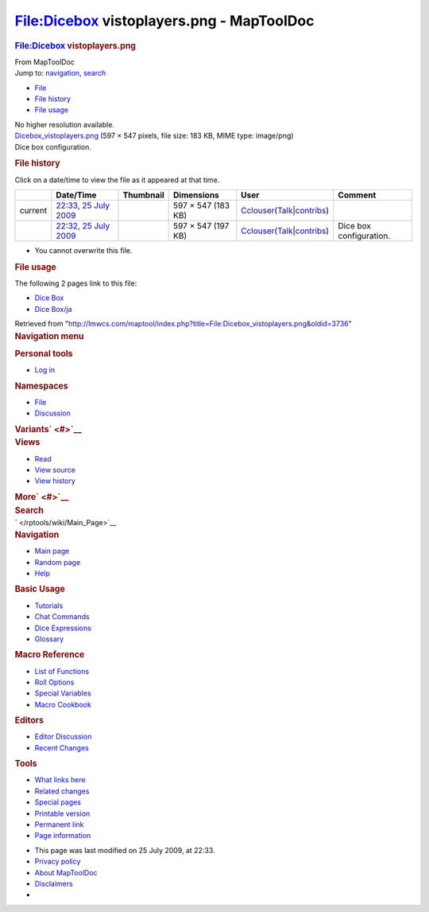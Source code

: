 ==========================================
File:Dicebox vistoplayers.png - MapToolDoc
==========================================

.. contents::
   :depth: 3
..

.. container:: noprint
   :name: mw-page-base

.. container:: noprint
   :name: mw-head-base

.. container:: mw-body
   :name: content

   .. container:: mw-indicators

   .. rubric:: File:Dicebox vistoplayers.png
      :name: firstHeading
      :class: firstHeading

   .. container:: mw-body-content
      :name: bodyContent

      .. container::
         :name: siteSub

         From MapToolDoc

      .. container::
         :name: contentSub

      .. container:: mw-jump
         :name: jump-to-nav

         Jump to: `navigation <#mw-head>`__, `search <#p-search>`__

      .. container::
         :name: mw-content-text

         -  `File <#file>`__
         -  `File history <#filehistory>`__
         -  `File usage <#filelinks>`__

         .. container:: fullImageLink
            :name: file

            |File:Dicebox vistoplayers.png|

            .. container:: mw-filepage-resolutioninfo

               No higher resolution available.

         .. container:: fullMedia

            `Dicebox_vistoplayers.png </maptool/images/d/d7/Dicebox_vistoplayers.png>`__
            ‎(597 × 547 pixels, file size: 183 KB, MIME type: image/png)

         .. container:: mw-content-ltr
            :name: mw-imagepage-content

            Dice box configuration.

         .. rubric:: File history
            :name: filehistory

         .. container::
            :name: mw-imagepage-section-filehistory

            Click on a date/time to view the file as it appeared at that
            time.

            ======= ================================================================================================ ================================================= ================== ====================================================================================================================================================================== =======================
            \       Date/Time                                                                                        Thumbnail                                         Dimensions         User                                                                                                                                                                   Comment
            ======= ================================================================================================ ================================================= ================== ====================================================================================================================================================================== =======================
            current `22:33, 25 July 2009 </maptool/images/d/d7/Dicebox_vistoplayers.png>`__                          |Thumbnail for version as of 22:33, 25 July 2009| 597 × 547 (183 KB) `Cclouser </rptools/wiki/User:Cclouser>`__\ (\ \ `Talk </rptools/wiki/User_talk:Cclouser>`__\ \ \|\ \ `contribs </rptools/wiki/Special:Contributions/Cclouser>`__\ \ )
            \       `22:32, 25 July 2009 </maptool/images/archive/d/d7/20090725223356%21Dicebox_vistoplayers.png>`__ |Thumbnail for version as of 22:32, 25 July 2009| 597 × 547 (197 KB) `Cclouser </rptools/wiki/User:Cclouser>`__\ (\ \ `Talk </rptools/wiki/User_talk:Cclouser>`__\ \ \|\ \ `contribs </rptools/wiki/Special:Contributions/Cclouser>`__\ \ ) Dice box configuration.
            ======= ================================================================================================ ================================================= ================== ====================================================================================================================================================================== =======================

         -  You cannot overwrite this file.

         .. rubric:: File usage
            :name: filelinks

         .. container::
            :name: mw-imagepage-section-linkstoimage

            The following 2 pages link to this file:

            -  `Dice Box </rptools/wiki/Dice_Box>`__
            -  `Dice Box/ja </rptools/wiki/Dice_Box/ja>`__

      .. container:: printfooter

         Retrieved from
         "http://lmwcs.com/maptool/index.php?title=File:Dicebox_vistoplayers.png&oldid=3736"

      .. container:: catlinks catlinks-allhidden
         :name: catlinks

      .. container:: visualClear

.. container::
   :name: mw-navigation

   .. rubric:: Navigation menu
      :name: navigation-menu

   .. container::
      :name: mw-head

      .. container::
         :name: p-personal

         .. rubric:: Personal tools
            :name: p-personal-label

         -  `Log
            in </maptool/index.php?title=Special:UserLogin&returnto=File%3ADicebox+vistoplayers.png>`__

      .. container::
         :name: left-navigation

         .. container:: vectorTabs
            :name: p-namespaces

            .. rubric:: Namespaces
               :name: p-namespaces-label

            -  `File </rptools/wiki/File:Dicebox_vistoplayers.png>`__
            -  `Discussion </maptool/index.php?title=File_talk:Dicebox_vistoplayers.png&action=edit&redlink=1>`__

         .. container:: vectorMenu emptyPortlet
            :name: p-variants

            .. rubric:: Variants\ ` <#>`__
               :name: p-variants-label

            .. container:: menu

      .. container::
         :name: right-navigation

         .. container:: vectorTabs
            :name: p-views

            .. rubric:: Views
               :name: p-views-label

            -  `Read </rptools/wiki/File:Dicebox_vistoplayers.png>`__
            -  `View
               source </maptool/index.php?title=File:Dicebox_vistoplayers.png&action=edit>`__
            -  `View
               history </maptool/index.php?title=File:Dicebox_vistoplayers.png&action=history>`__

         .. container:: vectorMenu emptyPortlet
            :name: p-cactions

            .. rubric:: More\ ` <#>`__
               :name: p-cactions-label

            .. container:: menu

         .. container::
            :name: p-search

            .. rubric:: Search
               :name: search

            .. container::
               :name: simpleSearch

   .. container::
      :name: mw-panel

      .. container::
         :name: p-logo

         ` </rptools/wiki/Main_Page>`__

      .. container:: portal
         :name: p-navigation

         .. rubric:: Navigation
            :name: p-navigation-label

         .. container:: body

            -  `Main page </rptools/wiki/Main_Page>`__
            -  `Random page </rptools/wiki/Special:Random>`__
            -  `Help <https://www.mediawiki.org/wiki/Special:MyLanguage/Help:Contents>`__

      .. container:: portal
         :name: p-Basic_Usage

         .. rubric:: Basic Usage
            :name: p-Basic_Usage-label

         .. container:: body

            -  `Tutorials </rptools/wiki/Category:Tutorial>`__
            -  `Chat Commands </rptools/wiki/Chat_Commands>`__
            -  `Dice Expressions </rptools/wiki/Dice_Expressions>`__
            -  `Glossary </rptools/wiki/Glossary>`__

      .. container:: portal
         :name: p-Macro_Reference

         .. rubric:: Macro Reference
            :name: p-Macro_Reference-label

         .. container:: body

            -  `List of
               Functions </rptools/wiki/Category:Macro_Function>`__
            -  `Roll Options </rptools/wiki/Category:Roll_Option>`__
            -  `Special
               Variables </rptools/wiki/Category:Special_Variable>`__
            -  `Macro Cookbook </rptools/wiki/Category:Cookbook>`__

      .. container:: portal
         :name: p-Editors

         .. rubric:: Editors
            :name: p-Editors-label

         .. container:: body

            -  `Editor Discussion </rptools/wiki/Editor>`__
            -  `Recent Changes </rptools/wiki/Special:RecentChanges>`__

      .. container:: portal
         :name: p-tb

         .. rubric:: Tools
            :name: p-tb-label

         .. container:: body

            -  `What links
               here </rptools/wiki/Special:WhatLinksHere/File:Dicebox_vistoplayers.png>`__
            -  `Related
               changes </rptools/wiki/Special:RecentChangesLinked/File:Dicebox_vistoplayers.png>`__
            -  `Special pages </rptools/wiki/Special:SpecialPages>`__
            -  `Printable
               version </maptool/index.php?title=File:Dicebox_vistoplayers.png&printable=yes>`__
            -  `Permanent
               link </maptool/index.php?title=File:Dicebox_vistoplayers.png&oldid=3736>`__
            -  `Page
               information </maptool/index.php?title=File:Dicebox_vistoplayers.png&action=info>`__

.. container::
   :name: footer

   -  This page was last modified on 25 July 2009, at 22:33.

   -  `Privacy policy </rptools/wiki/MapToolDoc:Privacy_policy>`__
   -  `About MapToolDoc </rptools/wiki/MapToolDoc:About>`__
   -  `Disclaimers </rptools/wiki/MapToolDoc:General_disclaimer>`__

   -  |Powered by MediaWiki|

   .. container::

.. |File:Dicebox vistoplayers.png| image:: /maptool/images/d/d7/Dicebox_vistoplayers.png
   :width: 597px
   :height: 547px
   :target: /maptool/images/d/d7/Dicebox_vistoplayers.png
.. |Thumbnail for version as of 22:33, 25 July 2009| image:: /maptool/images/thumb/d/d7/Dicebox_vistoplayers.png/120px-Dicebox_vistoplayers.png
   :width: 120px
   :height: 110px
   :target: /maptool/images/d/d7/Dicebox_vistoplayers.png
.. |Thumbnail for version as of 22:32, 25 July 2009| image:: /maptool/images/thumb/archive/d/d7/20090725223356%21Dicebox_vistoplayers.png/120px-Dicebox_vistoplayers.png
   :width: 120px
   :height: 110px
   :target: /maptool/images/archive/d/d7/20090725223356%21Dicebox_vistoplayers.png
.. |Powered by MediaWiki| image:: /maptool/resources/assets/poweredby_mediawiki_88x31.png
   :width: 88px
   :height: 31px
   :target: //www.mediawiki.org/
